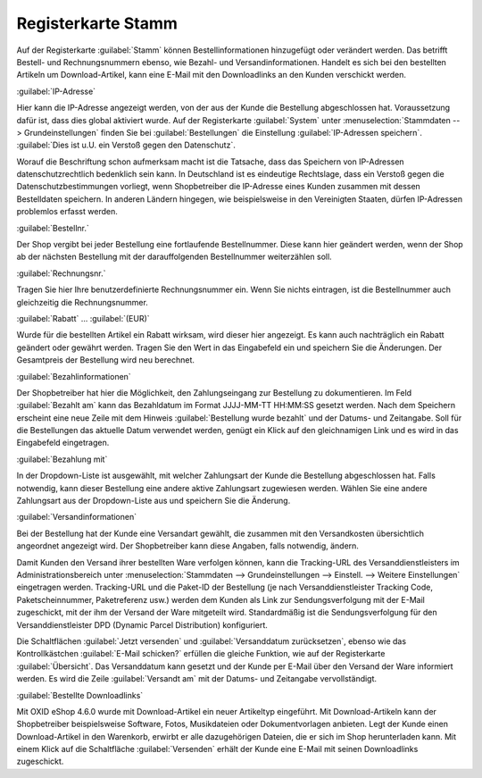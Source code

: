 ﻿Registerkarte Stamm
*******************
Auf der Registerkarte :guilabel:`Stamm` können Bestellinformationen hinzugefügt oder verändert werden. Das betrifft Bestell- und Rechnungsnummern ebenso, wie Bezahl- und Versandinformationen. Handelt es sich bei den bestellten Artikeln um Download-Artikel, kann eine E-Mail mit den Downloadlinks an den Kunden verschickt werden.

.. image:: ../../media/screenshots-de/oxbaed01.png
   :alt: Bestellungen - Registerkarte Stamm
   :height: 329
   :width: 650

:guilabel:`IP-Adresse`

Hier kann die IP-Adresse angezeigt werden, von der aus der Kunde die Bestellung abgeschlossen hat. Voraussetzung dafür ist, dass dies global aktiviert wurde. Auf der Registerkarte :guilabel:`System` unter :menuselection:`Stammdaten --> Grundeinstellungen` finden Sie bei :guilabel:`Bestellungen` die Einstellung :guilabel:`IP-Adressen speichern`. :guilabel:`Dies ist u.U. ein Verstoß gegen den Datenschutz`.

Worauf die Beschriftung schon aufmerksam macht ist die Tatsache, dass das Speichern von IP-Adressen datenschutzrechtlich bedenklich sein kann. In Deutschland ist es eindeutige Rechtslage, dass ein Verstoß gegen die Datenschutzbestimmungen vorliegt, wenn Shopbetreiber die IP-Adresse eines Kunden zusammen mit dessen Bestelldaten speichern. In anderen Ländern hingegen, wie beispielsweise in den Vereinigten Staaten, dürfen IP-Adressen problemlos erfasst werden.

:guilabel:`Bestellnr.`

Der Shop vergibt bei jeder Bestellung eine fortlaufende Bestellnummer. Diese kann hier geändert werden, wenn der Shop ab der nächsten Bestellung mit der darauffolgenden Bestellnummer weiterzählen soll.

:guilabel:`Rechnungsnr.`

Tragen Sie hier Ihre benutzerdefinierte Rechnungsnummer ein. Wenn Sie nichts eintragen, ist die Bestellnummer auch gleichzeitig die Rechnungsnummer.

:guilabel:`Rabatt` ... :guilabel:`(EUR)`

Wurde für die bestellten Artikel ein Rabatt wirksam, wird dieser hier angezeigt. Es kann auch nachträglich ein Rabatt geändert oder gewährt werden. Tragen Sie den Wert in das Eingabefeld ein und speichern Sie die Änderungen. Der Gesamtpreis der Bestellung wird neu berechnet.

:guilabel:`Bezahlinformationen`

Der Shopbetreiber hat hier die Möglichkeit, den Zahlungseingang zur Bestellung zu dokumentieren. Im Feld :guilabel:`Bezahlt am` kann das Bezahldatum im Format JJJJ-MM-TT HH:MM:SS gesetzt werden. Nach dem Speichern erscheint eine neue Zeile mit dem Hinweis :guilabel:`Bestellung wurde bezahlt` und der Datums- und Zeitangabe. Soll für die Bestellungen das aktuelle Datum verwendet werden, genügt ein Klick auf den gleichnamigen Link und es wird in das Eingabefeld eingetragen.

:guilabel:`Bezahlung mit`

In der Dropdown-Liste ist ausgewählt, mit welcher Zahlungsart der Kunde die Bestellung abgeschlossen hat. Falls notwendig, kann dieser Bestellung eine andere aktive Zahlungsart zugewiesen werden. Wählen Sie eine andere Zahlungsart aus der Dropdown-Liste aus und speichern Sie die Änderung.

:guilabel:`Versandinformationen`

Bei der Bestellung hat der Kunde eine Versandart gewählt, die zusammen mit den Versandkosten übersichtlich angeordnet angezeigt wird. Der Shopbetreiber kann diese Angaben, falls notwendig, ändern.

Damit Kunden den Versand ihrer bestellten Ware verfolgen können, kann die Tracking-URL des Versanddienstleisters im Administrationsbereich unter :menuselection:`Stammdaten --> Grundeinstellungen --> Einstell. --> Weitere Einstellungen` eingetragen werden. Tracking-URL und die Paket-ID der Bestellung (je nach Versanddienstleister Tracking Code, Paketscheinnummer, Paketreferenz usw.) werden dem Kunden als Link zur Sendungsverfolgung mit der E-Mail zugeschickt, mit der ihm der Versand der Ware mitgeteilt wird. Standardmäßig ist die Sendungsverfolgung für den Versanddienstleister DPD (Dynamic Parcel Distribution) konfiguriert.

Die Schaltflächen :guilabel:`Jetzt versenden` und :guilabel:`Versanddatum zurücksetzen`, ebenso wie das Kontrollkästchen :guilabel:`E-Mail schicken?` erfüllen die gleiche Funktion, wie auf der Registerkarte :guilabel:`Übersicht`. Das Versanddatum kann gesetzt und der Kunde per E-Mail über den Versand der Ware informiert werden. Es wird die Zeile :guilabel:`Versandt am` mit der Datums- und Zeitangabe vervollständigt.

:guilabel:`Bestellte Downloadlinks`

Mit OXID eShop 4.6.0 wurde mit Download-Artikel ein neuer Artikeltyp eingeführt. Mit Download-Artikeln kann der Shopbetreiber beispielsweise Software, Fotos, Musikdateien oder Dokumentvorlagen anbieten. Legt der Kunde einen Download-Artikel in den Warenkorb, erwirbt er alle dazugehörigen Dateien, die er sich im Shop herunterladen kann. Mit einem Klick auf die Schaltfläche :guilabel:`Versenden` erhält der Kunde eine E-Mail mit seinen Downloadlinks zugeschickt.

.. seealso:: `Datenschutz: Dürfen Online-Händler IP-Adressen ihrer Kunden speichern? <http://shop.trustedshops.com/de/rechtstipps/datenschutz-duerfen-online-haendler-ip-adressen-ihrer-kunden-speichern>`_ (Trusted Shops)\ `Features/oxCounter implementation <http://oxidforge.org/en/oxcounter-implementation.html>`_ (OXIDforge, englischsprachig)